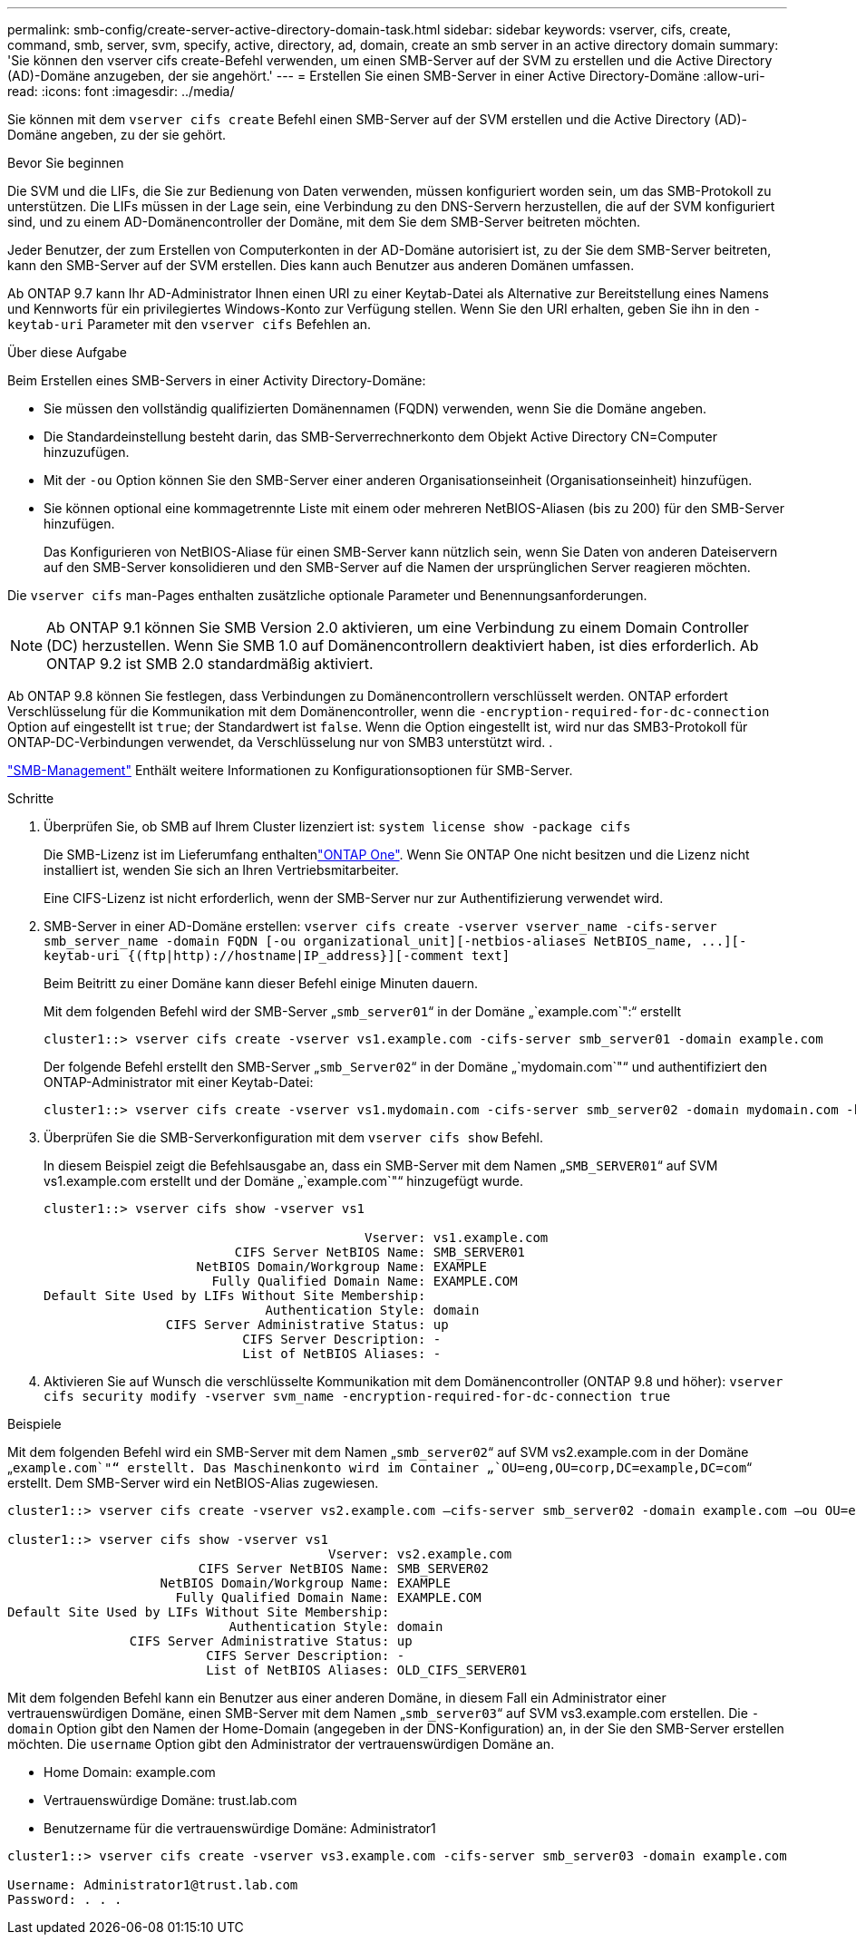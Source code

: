 ---
permalink: smb-config/create-server-active-directory-domain-task.html 
sidebar: sidebar 
keywords: vserver, cifs, create, command, smb, server, svm, specify, active, directory, ad, domain, create an smb server in an active directory domain 
summary: 'Sie können den vserver cifs create-Befehl verwenden, um einen SMB-Server auf der SVM zu erstellen und die Active Directory (AD)-Domäne anzugeben, der sie angehört.' 
---
= Erstellen Sie einen SMB-Server in einer Active Directory-Domäne
:allow-uri-read: 
:icons: font
:imagesdir: ../media/


[role="lead"]
Sie können mit dem `vserver cifs create` Befehl einen SMB-Server auf der SVM erstellen und die Active Directory (AD)-Domäne angeben, zu der sie gehört.

.Bevor Sie beginnen
Die SVM und die LIFs, die Sie zur Bedienung von Daten verwenden, müssen konfiguriert worden sein, um das SMB-Protokoll zu unterstützen. Die LIFs müssen in der Lage sein, eine Verbindung zu den DNS-Servern herzustellen, die auf der SVM konfiguriert sind, und zu einem AD-Domänencontroller der Domäne, mit dem Sie dem SMB-Server beitreten möchten.

Jeder Benutzer, der zum Erstellen von Computerkonten in der AD-Domäne autorisiert ist, zu der Sie dem SMB-Server beitreten, kann den SMB-Server auf der SVM erstellen. Dies kann auch Benutzer aus anderen Domänen umfassen.

Ab ONTAP 9.7 kann Ihr AD-Administrator Ihnen einen URI zu einer Keytab-Datei als Alternative zur Bereitstellung eines Namens und Kennworts für ein privilegiertes Windows-Konto zur Verfügung stellen. Wenn Sie den URI erhalten, geben Sie ihn in den `-keytab-uri` Parameter mit den `vserver cifs` Befehlen an.

.Über diese Aufgabe
Beim Erstellen eines SMB-Servers in einer Activity Directory-Domäne:

* Sie müssen den vollständig qualifizierten Domänennamen (FQDN) verwenden, wenn Sie die Domäne angeben.
* Die Standardeinstellung besteht darin, das SMB-Serverrechnerkonto dem Objekt Active Directory CN=Computer hinzuzufügen.
* Mit der `-ou` Option können Sie den SMB-Server einer anderen Organisationseinheit (Organisationseinheit) hinzufügen.
* Sie können optional eine kommagetrennte Liste mit einem oder mehreren NetBIOS-Aliasen (bis zu 200) für den SMB-Server hinzufügen.
+
Das Konfigurieren von NetBIOS-Aliase für einen SMB-Server kann nützlich sein, wenn Sie Daten von anderen Dateiservern auf den SMB-Server konsolidieren und den SMB-Server auf die Namen der ursprünglichen Server reagieren möchten.



Die `vserver cifs` man-Pages enthalten zusätzliche optionale Parameter und Benennungsanforderungen.

[NOTE]
====
Ab ONTAP 9.1 können Sie SMB Version 2.0 aktivieren, um eine Verbindung zu einem Domain Controller (DC) herzustellen. Wenn Sie SMB 1.0 auf Domänencontrollern deaktiviert haben, ist dies erforderlich. Ab ONTAP 9.2 ist SMB 2.0 standardmäßig aktiviert.

====
Ab ONTAP 9.8 können Sie festlegen, dass Verbindungen zu Domänencontrollern verschlüsselt werden. ONTAP erfordert Verschlüsselung für die Kommunikation mit dem Domänencontroller, wenn die `-encryption-required-for-dc-connection` Option auf eingestellt ist `true`; der Standardwert ist `false`. Wenn die Option eingestellt ist, wird nur das SMB3-Protokoll für ONTAP-DC-Verbindungen verwendet, da Verschlüsselung nur von SMB3 unterstützt wird. .

link:../smb-admin/index.html["SMB-Management"] Enthält weitere Informationen zu Konfigurationsoptionen für SMB-Server.

.Schritte
. Überprüfen Sie, ob SMB auf Ihrem Cluster lizenziert ist: `system license show -package cifs`
+
Die SMB-Lizenz ist im Lieferumfang enthaltenlink:../system-admin/manage-licenses-concept.html#licenses-included-with-ontap-one["ONTAP One"]. Wenn Sie ONTAP One nicht besitzen und die Lizenz nicht installiert ist, wenden Sie sich an Ihren Vertriebsmitarbeiter.

+
Eine CIFS-Lizenz ist nicht erforderlich, wenn der SMB-Server nur zur Authentifizierung verwendet wird.

. SMB-Server in einer AD-Domäne erstellen: `+vserver cifs create -vserver vserver_name -cifs-server smb_server_name -domain FQDN [-ou organizational_unit][-netbios-aliases NetBIOS_name, ...][-keytab-uri {(ftp|http)://hostname|IP_address}][-comment text]+`
+
Beim Beitritt zu einer Domäne kann dieser Befehl einige Minuten dauern.

+
Mit dem folgenden Befehl wird der SMB-Server „`smb_server01`“ in der Domäne „`example.com`":“ erstellt

+
[listing]
----
cluster1::> vserver cifs create -vserver vs1.example.com -cifs-server smb_server01 -domain example.com
----
+
Der folgende Befehl erstellt den SMB-Server „`smb_Server02`“ in der Domäne „`mydomain.com`"“ und authentifiziert den ONTAP-Administrator mit einer Keytab-Datei:

+
[listing]
----
cluster1::> vserver cifs create -vserver vs1.mydomain.com -cifs-server smb_server02 -domain mydomain.com -keytab-uri http://admin.mydomain.com/ontap1.keytab
----
. Überprüfen Sie die SMB-Serverkonfiguration mit dem `vserver cifs show` Befehl.
+
In diesem Beispiel zeigt die Befehlsausgabe an, dass ein SMB-Server mit dem Namen „`SMB_SERVER01`“ auf SVM vs1.example.com erstellt und der Domäne „`example.com`"“ hinzugefügt wurde.

+
[listing]
----
cluster1::> vserver cifs show -vserver vs1

                                          Vserver: vs1.example.com
                         CIFS Server NetBIOS Name: SMB_SERVER01
                    NetBIOS Domain/Workgroup Name: EXAMPLE
                      Fully Qualified Domain Name: EXAMPLE.COM
Default Site Used by LIFs Without Site Membership:
                             Authentication Style: domain
                CIFS Server Administrative Status: up
                          CIFS Server Description: -
                          List of NetBIOS Aliases: -
----
. Aktivieren Sie auf Wunsch die verschlüsselte Kommunikation mit dem Domänencontroller (ONTAP 9.8 und höher): `vserver cifs security modify -vserver svm_name -encryption-required-for-dc-connection true`


.Beispiele
Mit dem folgenden Befehl wird ein SMB-Server mit dem Namen „`smb_server02`“ auf SVM vs2.example.com in der Domäne „`example.com`"“ erstellt. Das Maschinenkonto wird im Container „`OU=eng,OU=corp,DC=example,DC=com`“ erstellt. Dem SMB-Server wird ein NetBIOS-Alias zugewiesen.

[listing]
----
cluster1::> vserver cifs create -vserver vs2.example.com –cifs-server smb_server02 -domain example.com –ou OU=eng,OU=corp -netbios-aliases old_cifs_server01

cluster1::> vserver cifs show -vserver vs1
                                          Vserver: vs2.example.com
                         CIFS Server NetBIOS Name: SMB_SERVER02
                    NetBIOS Domain/Workgroup Name: EXAMPLE
                      Fully Qualified Domain Name: EXAMPLE.COM
Default Site Used by LIFs Without Site Membership:
                             Authentication Style: domain
                CIFS Server Administrative Status: up
                          CIFS Server Description: -
                          List of NetBIOS Aliases: OLD_CIFS_SERVER01
----
Mit dem folgenden Befehl kann ein Benutzer aus einer anderen Domäne, in diesem Fall ein Administrator einer vertrauenswürdigen Domäne, einen SMB-Server mit dem Namen „`smb_server03`“ auf SVM vs3.example.com erstellen. Die `-domain` Option gibt den Namen der Home-Domain (angegeben in der DNS-Konfiguration) an, in der Sie den SMB-Server erstellen möchten. Die `username` Option gibt den Administrator der vertrauenswürdigen Domäne an.

* Home Domain: example.com
* Vertrauenswürdige Domäne: trust.lab.com
* Benutzername für die vertrauenswürdige Domäne: Administrator1


[listing]
----
cluster1::> vserver cifs create -vserver vs3.example.com -cifs-server smb_server03 -domain example.com

Username: Administrator1@trust.lab.com
Password: . . .
----